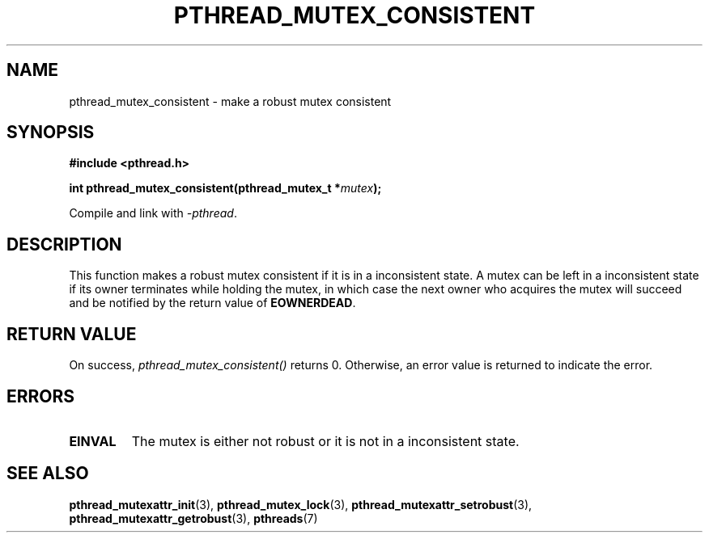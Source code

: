 .\" Copyright (c) 2017, Yubin Ruan <ablacktshirt@gmail.com>
.\"
.\" %%%LICENSE_START(VERBATIM)
.\" Permission is granted to make and distribute verbatim copies of this
.\" manual provided the copyright notice and this permission notice are
.\" preserved on all copies.
.\"
.\" Permission is granted to copy and distribute modified versions of this
.\" manual under the conditions for verbatim copying, provided that the
.\" entire resulting derived work is distributed under the terms of a
.\" permission notice identical to this one.
.\"
.\" Since the Linux kernel and libraries are constantly changing, this
.\" manual page may be incorrect or out-of-date.  The author(s) assume no
.\" responsibility for errors or omissions, or for damages resulting from
.\" the use of the information contained herein.  The author(s) may not
.\" have taken the same level of care in the production of this manual,
.\" which is licensed free of charge, as they might when working
.\" professionally.
.\"
.\" Formatted or processed versions of this manual, if unaccompanied by
.\" the source, must acknowledge the copyright and authors of this work.
.\" %%%LICENSE_END
.\"
.TH PTHREAD_MUTEX_CONSISTENT 3 2017-08-20 "Linux" "Linux Programmer's Manual"
.SH NAME
pthread_mutex_consistent \- make a robust mutex consistent
.SH SYNOPSIS
.nf
.B #include <pthread.h>
.PP
.BI "int pthread_mutex_consistent(pthread_mutex_t *" mutex ");"
.fi
.PP
Compile and link with \fI\-pthread\fP.
.SH DESCRIPTION
This function makes a robust mutex consistent if it is in a inconsistent
state. A mutex can be left in a inconsistent state if its owner terminates
while holding the mutex, in which case the next owner who acquires the
mutex will succeed and be notified by the return value of
.BR EOWNERDEAD .
.SH RETURN VALUE
On success,
.IR pthread_mutex_consistent()
returns 0. Otherwise, an error value is returned to indicate the error.
.SH ERRORS
.TP
.B EINVAL
The mutex is either not robust or it is not in a inconsistent state.
.SH SEE ALSO
.ad l
.nh
.BR pthread_mutexattr_init (3),
.BR pthread_mutex_lock (3),
.BR pthread_mutexattr_setrobust (3),
.BR pthread_mutexattr_getrobust (3),
.BR pthreads (7)
